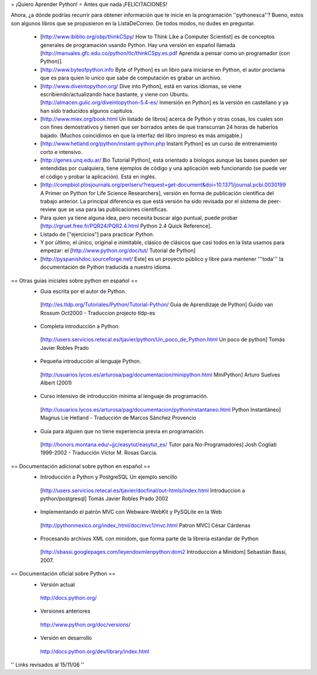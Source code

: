 = ¡Quiero Aprender Python! =
Antes que nada ¡FELICITACIONES!

Ahora, ¿a dónde podrías recurrir para obtener información que te inicie en la programación ''pythonesca''? Bueno, estos son algunos libros que se propusieron en la ListaDeCorreo. De todos modos, no dudes en preguntar.

 * [http://www.ibiblio.org/obp/thinkCSpy/ How to Think Like a Computer Scientist] es de conceptos generales de programación usando Python.  Hay una versión en español llamada [http://manuales.gfc.edu.co/python/tlc/thinkCSpy.es.pdf Aprenda a pensar como un programador (con Python)].

 * [http://www.byteofpython.info Byte of Python] es un libro para iniciarse en Python, el autor proclama que es para quien lo unico que sabe de computación es grabar un archivo.

 * [http://www.diveintopython.org/ Dive into Python], está en varios idiomas, se viene escribiendo/actualizando hace bastante, y viene con Ubuntu. [http://almacen.gulic.org/diveintopython-5.4-es/ Inmersión en Python] es la versión en castellano y ya han sido traducidos algunos capitulos.

 * [http://www.miex.org/book.html Un listado de libros] acerca de Python y otras cosas, los cuales son con fines demostrativos y tienen que ser borrados antes de que transcurran 24 horas de haberlos bajado. (Muchos coincidimos en que la interfaz del libro impreso es más amigable.)

 * [http://www.hetland.org/python/instant-python.php Instant Python] es un curso de entrenamiento corto e intensivo.

 * [http://genes.unq.edu.ar/ Bio Tutorial Python], está orientado a biologos aunque las bases pueden ser entendidas por cualquiera, tiene ejemplos de código  y una aplicación web funcionando (se puede ver el código y probar la aplicación). Está en inglés.

 * [http://compbiol.plosjournals.org/perlserv/?request=get-document&doi=10.1371/journal.pcbi.0030199 A Primer on Python for Life Science Researchers], versión en forma de publicación científica del trabajo anterior. La principal diferencia es que está versión ha sido revisada por el sistema de peer-review que se usa para las publicaciones científicas.

 * Para quien ya tiene alguna idea, pero necesita buscar algo puntual, puede probar [http://rgruet.free.fr/PQR24/PQR2.4.html Python 2.4 Quick Reference].

 * Listado de ["ejercicios"] para practicar Python.

 * Y por último, el único, original e inimitable, clásico de clásicos que casi todos en la lista usamos para empezar: el [http://www.python.org/doc/tut/ Tutorial de Python]

 * [http://pyspanishdoc.sourceforge.net/ Este] es un proyecto público y libre para mantener '''toda''' la documentación de Python traducida a nuestro idioma.

== Otras guias iniciales sobre python en español ==
 * Guia escrita por el autor de Python.
  [http://es.tldp.org/Tutoriales/Python/Tutorial-Python/ Guia de Aprendizaje de Python] Guido van Rossum Oct2000 - Traduccion projecto tldp-es

 * Completa introducción a Python.
  [http://users.servicios.retecal.es/tjavier/python/Un_poco_de_Python.html Un poco de python] Tomás Javier Robles Prado

 * Pequeña introducción al lenguaje Python.
  [http://usuarios.lycos.es/arturosa/pag/documentacion/minipython.html MiniPython] Arturo Suelves Albert (2001)

 * Curso intensivo de introducción mínima al lenguaje de programación.
  [http://usuarios.lycos.es/arturosa/pag/documentacion/pythoninstantaneo.html Python Instantáneo] Magnus Lie Hetland  - Traducción de Marcos Sánchez Provencio

 * Guía para alguien que no tiene experiencia previa en programación.
  [http://honors.montana.edu/~jjc/easytut/easytut_es/ Tutor para No-Programadores] Josh Cogliati 1999-2002 - Traducción Victor M. Rosas Garcia.

== Documentación adicional sobre python en español ==
 * Introducción a Python y PostgreSQL Un ejemplo sencillo
  [http://users.servicios.retecal.es/tjavier/docfinal/out-htmls/index.html Introduccion a python/postgresql] Tomás Javier Robles Prado 2002

 * Implementando el patrón MVC con Webware-WebKit y PySQLite en la Web
  [http://pythonmexico.org/index_html/doc/mvc1/mvc.html Patron MVC] César Cárdenas

 * Procesando archivos XML con minidom, que forma parte de la libreria estandar de Python
  [http://sbassi.googlepages.com/leyendoxmlenpython:dom2 Introducción a Minidom] Sebastián Bassi, 2007.

== Documentación oficial sobre Python ==
 * Versión actual
  http://docs.python.org/

 * Versiones anteriores
  http://www.python.org/doc/versions/

 * Versión en desarrollo
  http://docs.python.org/dev/library/index.html

'' Links revisados al 15/11/06 ''
